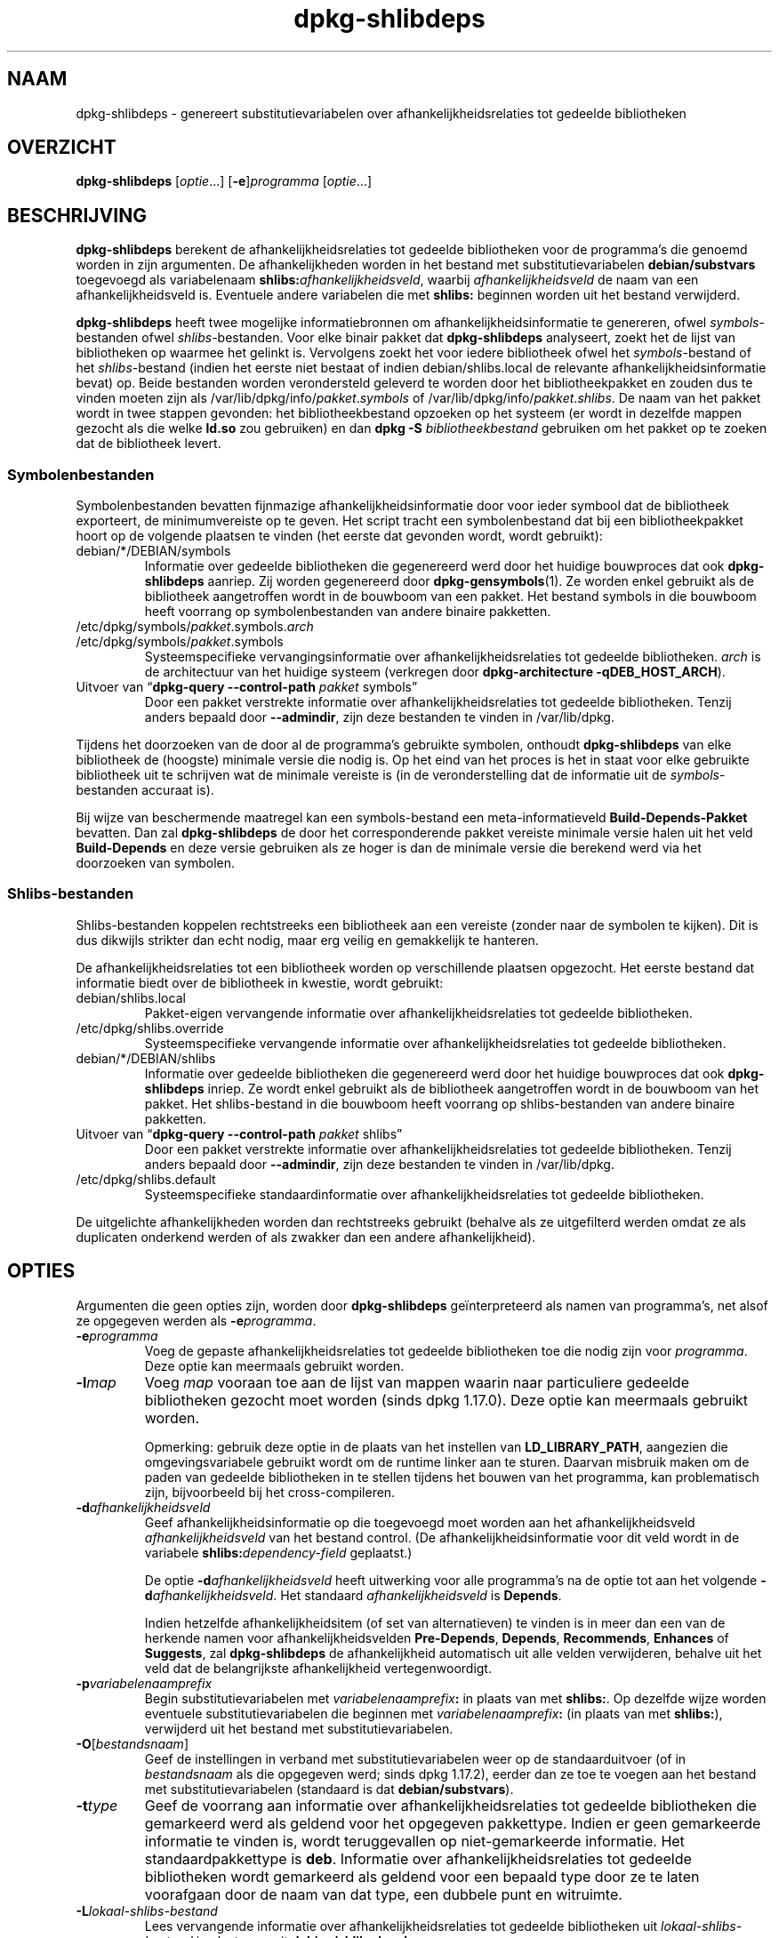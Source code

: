 .\" dpkg manual page - dpkg-deb(1)
.\"
.\" Copyright © 1995-1996 Ian Jackson <ijackson@chiark.greenend.org.uk>
.\" Copyright © 2000 Wichert Akkerman <wakkerma@debian.org>
.\" Copyright © 2006 Frank Lichtenheld <djpig@debian.org>
.\" Copyright © 2007-2011 Rapha\(:el Hertzog <hertzog@debian.org>
.\" Copyright © 2011-2013, 2015 Guillem Jover <guillem@debian.org>
.\"
.\" This is free software; you can redistribute it and/or modify
.\" it under the terms of the GNU General Public License as published by
.\" the Free Software Foundation; either version 2 of the License, or
.\" (at your option) any later version.
.\"
.\" This is distributed in the hope that it will be useful,
.\" but WITHOUT ANY WARRANTY; without even the implied warranty of
.\" MERCHANTABILITY or FITNESS FOR A PARTICULAR PURPOSE.  See the
.\" GNU General Public License for more details.
.\"
.\" You should have received a copy of the GNU General Public License
.\" along with this program.  If not, see <https://www.gnu.org/licenses/>.
.
.\"*******************************************************************
.\"
.\" This file was generated with po4a. Translate the source file.
.\"
.\"*******************************************************************
.TH dpkg\-shlibdeps 1 2019-03-25 1.19.6 dpkg\-suite
.nh
.SH NAAM
dpkg\-shlibdeps \- genereert substitutievariabelen over
afhankelijkheidsrelaties tot gedeelde bibliotheken
.
.SH OVERZICHT
\fBdpkg\-shlibdeps\fP [\fIoptie\fP...] [\fB\-e\fP]\fIprogramma\fP [\fIoptie\fP...]
.
.SH BESCHRIJVING
\fBdpkg\-shlibdeps\fP berekent de afhankelijkheidsrelaties tot gedeelde
bibliotheken voor de programma's die genoemd worden in zijn argumenten. De
afhankelijkheden worden in het bestand met substitutievariabelen
\fBdebian/substvars\fP toegevoegd als variabelenaam
\fBshlibs:\fP\fIafhankelijkheidsveld\fP, waarbij \fIafhankelijkheidsveld\fP de naam
van een afhankelijkheidsveld is. Eventuele andere variabelen die met
\fBshlibs:\fP beginnen worden uit het bestand verwijderd.
.P
\fBdpkg\-shlibdeps\fP heeft twee mogelijke informatiebronnen om
afhankelijkheidsinformatie te genereren, ofwel \fIsymbols\fP\-bestanden ofwel
\fIshlibs\fP\-bestanden. Voor elke binair pakket dat \fBdpkg\-shlibdeps\fP
analyseert, zoekt het de lijst van bibliotheken op waarmee het gelinkt
is. Vervolgens zoekt het voor iedere bibliotheek ofwel het
\fIsymbols\fP\-bestand of het \fIshlibs\fP\-bestand (indien het eerste niet bestaat
of indien debian/shlibs.local de relevante afhankelijkheidsinformatie bevat)
op. Beide bestanden worden verondersteld geleverd te worden door het
bibliotheekpakket en zouden dus te vinden moeten zijn als
/var/lib/dpkg/info/\fIpakket\fP.\fIsymbols\fP of
/var/lib/dpkg/info/\fIpakket\fP.\fIshlibs\fP. De naam van het pakket wordt in twee
stappen gevonden: het bibliotheekbestand opzoeken op het systeem (er wordt
in dezelfde mappen gezocht als die welke \fBld.so\fP zou gebruiken) en dan
\fBdpkg \-S \fP\fIbibliotheekbestand\fP gebruiken om het pakket op te zoeken dat de
bibliotheek levert.
.SS Symbolenbestanden
Symbolenbestanden bevatten fijnmazige afhankelijkheidsinformatie door voor
ieder symbool dat de bibliotheek exporteert, de minimumvereiste op te
geven. Het script tracht een symbolenbestand dat bij een bibliotheekpakket
hoort op de volgende plaatsen te vinden (het eerste dat gevonden wordt,
wordt gebruikt):
.IP debian/*/DEBIAN/symbols
Informatie over gedeelde bibliotheken die gegenereerd werd door het huidige
bouwproces dat ook \fBdpkg\-shlibdeps\fP aanriep. Zij worden gegenereerd door
\fBdpkg\-gensymbols\fP(1). Ze worden enkel gebruikt als de bibliotheek
aangetroffen wordt in de bouwboom van een pakket. Het bestand symbols in die
bouwboom heeft voorrang op symbolenbestanden van andere binaire pakketten.
.IP /etc/dpkg/symbols/\fIpakket\fP.symbols.\fIarch\fP
.IP /etc/dpkg/symbols/\fIpakket\fP.symbols
Systeemspecifieke vervangingsinformatie over afhankelijkheidsrelaties tot
gedeelde bibliotheken. \fIarch\fP is de architectuur van het huidige systeem
(verkregen door \fBdpkg\-architecture \-qDEB_HOST_ARCH\fP).
.IP "Uitvoer van \(lq\fBdpkg\-query \-\-control\-path\fP \fIpakket\fP symbols\(rq"
Door een pakket verstrekte informatie over afhankelijkheidsrelaties tot
gedeelde bibliotheken. Tenzij anders bepaald door \fB\-\-admindir\fP, zijn deze
bestanden te vinden in /var/lib/dpkg.
.P
Tijdens het doorzoeken van de door al de programma's gebruikte symbolen,
onthoudt \fBdpkg\-shlibdeps\fP van elke bibliotheek de (hoogste) minimale versie
die nodig is. Op het eind van het proces is het in staat voor elke gebruikte
bibliotheek uit te schrijven wat de minimale vereiste is (in de
veronderstelling dat de informatie uit de \fIsymbols\fP\-bestanden accuraat is).
.P
Bij wijze van beschermende maatregel kan een symbols\-bestand een
meta\-informatieveld \fBBuild\-Depends\-Pakket\fP bevatten. Dan zal
\fBdpkg\-shlibdeps\fP de door het corresponderende pakket vereiste minimale
versie halen uit het veld \fBBuild\-Depends\fP en deze versie gebruiken als ze
hoger is dan de minimale versie die berekend werd via het doorzoeken van
symbolen.
.SS Shlibs\-bestanden
Shlibs\-bestanden koppelen rechtstreeks een bibliotheek aan een vereiste
(zonder naar de symbolen te kijken). Dit is dus dikwijls strikter dan echt
nodig, maar erg veilig en gemakkelijk te hanteren.
.P
De afhankelijkheidsrelaties tot een bibliotheek worden op verschillende
plaatsen opgezocht. Het eerste bestand dat informatie biedt over de
bibliotheek in kwestie, wordt gebruikt:
.IP debian/shlibs.local
Pakket\-eigen vervangende informatie over afhankelijkheidsrelaties tot
gedeelde bibliotheken.
.IP /etc/dpkg/shlibs.override
Systeemspecifieke vervangende informatie over afhankelijkheidsrelaties tot
gedeelde bibliotheken.
.IP debian/*/DEBIAN/shlibs
Informatie over gedeelde bibliotheken die gegenereerd werd door het huidige
bouwproces dat ook \fBdpkg\-shlibdeps\fP inriep. Ze wordt enkel gebruikt als de
bibliotheek aangetroffen wordt in de bouwboom van het pakket. Het
shlibs\-bestand in die bouwboom heeft voorrang op shlibs\-bestanden van andere
binaire pakketten.
.IP "Uitvoer van \(lq\fBdpkg\-query \-\-control\-path\fP \fIpakket\fP shlibs\(rq"
Door een pakket verstrekte informatie over afhankelijkheidsrelaties tot
gedeelde bibliotheken. Tenzij anders bepaald door \fB\-\-admindir\fP, zijn deze
bestanden te vinden in /var/lib/dpkg.
.IP /etc/dpkg/shlibs.default
Systeemspecifieke standaardinformatie over afhankelijkheidsrelaties tot
gedeelde bibliotheken.
.P
De uitgelichte afhankelijkheden worden dan rechtstreeks gebruikt (behalve
als ze uitgefilterd werden omdat ze als duplicaten onderkend werden of als
zwakker dan een andere afhankelijkheid).
.SH OPTIES
Argumenten die geen opties zijn, worden door \fBdpkg\-shlibdeps\fP
ge\(:interpreteerd als namen van programma's, net alsof ze opgegeven werden als
\fB\-e\fP\fIprogramma\fP.
.TP 
\fB\-e\fP\fIprogramma\fP
Voeg de gepaste afhankelijkheidsrelaties tot gedeelde bibliotheken toe die
nodig zijn voor \fIprogramma\fP. Deze optie kan meermaals gebruikt worden.
.TP 
\fB\-l\fP\fImap\fP
Voeg \fImap\fP vooraan toe aan de lijst van mappen waarin naar particuliere
gedeelde bibliotheken gezocht moet worden (sinds dpkg 1.17.0). Deze optie
kan meermaals gebruikt worden.

Opmerking: gebruik deze optie in de plaats van het instellen van
\fBLD_LIBRARY_PATH\fP, aangezien die omgevingsvariabele gebruikt wordt om de
runtime linker aan te sturen. Daarvan misbruik maken om de paden van
gedeelde bibliotheken in te stellen tijdens het bouwen van het programma,
kan problematisch zijn, bijvoorbeeld bij het cross\-compileren.
.TP 
\fB\-d\fP\fIafhankelijkheidsveld\fP
Geef afhankelijkheidsinformatie op die toegevoegd moet worden aan het
afhankelijkheidsveld \fIafhankelijkheidsveld\fP van het bestand control. (De
afhankelijkheidsinformatie voor dit veld wordt in de variabele
\fBshlibs:\fP\fIdependency\-field\fP geplaatst.)

De optie \fB\-d\fP\fIafhankelijkheidsveld\fP heeft uitwerking voor alle programma's
na de optie tot aan het volgende \fB\-d\fP\fIafhankelijkheidsveld\fP. Het standaard
\fIafhankelijkheidsveld\fP is \fBDepends\fP.

Indien hetzelfde afhankelijkheidsitem (of set van alternatieven) te vinden
is in meer dan een van de herkende namen voor afhankelijkheidsvelden
\fBPre\-Depends\fP, \fBDepends\fP, \fBRecommends\fP, \fBEnhances\fP of \fBSuggests\fP, zal
\fBdpkg\-shlibdeps\fP de afhankelijkheid automatisch uit alle velden
verwijderen, behalve uit het veld dat de belangrijkste afhankelijkheid
vertegenwoordigt.
.TP 
\fB\-p\fP\fIvariabelenaamprefix\fP
Begin substitutievariabelen met \fIvariabelenaamprefix\fP\fB:\fP in plaats van met
\fBshlibs:\fP. Op dezelfde wijze worden eventuele substitutievariabelen die
beginnen met \fIvariabelenaamprefix\fP\fB:\fP (in plaats van met \fBshlibs:\fP),
verwijderd uit het bestand met substitutievariabelen.
.TP 
\fB\-O\fP[\fIbestandsnaam\fP]
Geef de instellingen in verband met substitutievariabelen weer op de
standaarduitvoer (of in \fIbestandsnaam\fP als die opgegeven werd; sinds dpkg
1.17.2), eerder dan ze toe te voegen aan het bestand met
substitutievariabelen (standaard is dat \fBdebian/substvars\fP).
.TP 
\fB\-t\fP\fItype\fP
Geef de voorrang aan informatie over afhankelijkheidsrelaties tot gedeelde
bibliotheken die gemarkeerd werd als geldend voor het opgegeven
pakkettype. Indien er geen gemarkeerde informatie te vinden is, wordt
teruggevallen op niet\-gemarkeerde informatie. Het standaardpakkettype is
\fBdeb\fP. Informatie over afhankelijkheidsrelaties tot gedeelde bibliotheken
wordt gemarkeerd als geldend voor een bepaald type door ze te laten
voorafgaan door de naam van dat type, een dubbele punt en witruimte.
.TP 
\fB\-L\fP\fIlokaal\-shlibs\-bestand\fP
Lees vervangende informatie over afhankelijkheidsrelaties tot gedeelde
bibliotheken uit \fIlokaal\-shlibs\-bestand\fP in plaats van uit
\fBdebian/shlibs.local\fP.
.TP 
\fB\-T\fP\fIsubstvars\-bestand\fP
Schrijf substitutievariabelen neer in \fIsubstvars\-bestand\fP. Standaard is dat
\fBdebian/substvars\fP.
.TP 
\fB\-v\fP
Schakel de breedsprakige modus in (sinds dpkg 1.14.8). Talrijke berichten
worden weergegeven om uit te leggen wat \fBdpkg\-shlibdeps\fP doet.
.TP 
\fB\-x\fP\fIpakket\fP
Sluit het pakket uit van de gegenereerde afhankelijkheden (sinds dpkg
1.14.8). Dit is nuttig om een afhankelijkheid van zichzelf te vermijden voor
pakketten die binaire bestanden van het type ELF aanleveren (programma's of
bibliotheekuitbreidingen), waarbij die binaire bestanden gebruik maken van
een bibliotheek die in hetzelfde pakket te vinden is. Deze optie kan
meermaals gebruikt worden om meerdere pakketten uit te sluiten.
.TP 
\fB\-S\fP\fIpakket\-bouwmap\fP
Zoek eerst in \fIpakket\-bouwmap\fP bij het zoeken naar een bibliotheek (sinds
dpkg 1.14.15). Dit is nuttig als het broncodepakket meerdere varianten van
dezelfde bibliotheek bouwt en u zeker wilt zijn dat u de afhankelijkheden
krijgt van een specifiek binair pakket. U kunt deze optie meermaals
gebruiken: mappen zullen in de opgegeven volgorde doorzocht worden vooraleer
gezocht wordt in de mappen van andere binaire pakketten.
.TP 
\fB\-I\fP\fIpakketbouwmap\fP
Sla \fIpakketbouwmap\fP over bij het zoeken naar shlibs\-, symbolen\- en gedeelde
bibliotheek\-bestanden (sinds dpkg 1.18.5). U kunt deze optie meermaals
gebruiken.
.TP 
\fB\-\-ignore\-missing\-info\fP
Beschouw het niet als een mislukking als voor een gedeelde bibliotheek geen
afhankelijkheidsinformatie gevonden kan worden (sinds dpkg 1.14.8). Het
wordt afgeraden om deze optie te gebruiken. Alle bibliotheken zouden
afhankelijkheidsinformatie moeten verschaffen (ofwel via shlibs\-bestanden of
via symbolenbestanden), zelfs als die nog niet door andere pakketten
gebruikt wordt.
.TP 
\fB\-\-warnings=\fP\fIwaarde\fP
\fIwaarde\fP is een bit\-veld dat aangeeft welke set waarschuwingen
\fBdpkg\-shlibdeps\fP kan geven (sinds dpkg 1.14.17). Bit 0 (waarde=1) activeert
de waarschuwing \(lqsymbool \fIsym\fP dat door \fIbinair\-bestand\fP gebruikt wordt,
werd in geen enkele bibliotheek aangetroffen\(rq, bit 1 (waarde=2) activeert de
waarschuwing \(lqpakket zou een nutteloze afhankelijkheid kunnen vermijden\(rq en
bit 2 (waarde=4) activeert de waarschuwing \(lq\fIbinair\-bestand\fP zou niet
gelinkt moeten worden met \fIbibliotheek\fP\(rq. De standaard\-\fIwaarde\fP is 3:
standaard zijn de eerste twee waarschuwingen geactiveerd, de laatste
niet. Stel de \fIwaarde\fP in op 7 indien u wilt dat alle waarschuwingen
geactiveerd worden.
.TP 
\fB\-\-admindir=\fP\fImap\fP
Geef een andere locatie op voor de database van \fBdpkg\fP (sinds dpkg
1.14.0). De standaardlocatie is \fI/var/lib/dpkg\fP.
.TP 
\fB\-?\fP, \fB\-\-help\fP
Toon info over het gebruik en sluit af.
.TP 
\fB\-\-version\fP
Toon de versie en sluit af.
.
.SH OMGEVING
.TP 
\fBDPKG_COLORS\fP
Stelt de kleurmodus in (sinds dpkg 1.18.5). Waarden die momenteel gebruikt
mogen worden zijn: \fBauto\fP (standaard), \fBalways\fP en \fBnever\fP.
.TP 
\fBDPKG_NLS\fP
Indien dit ingesteld is, zal het gebruikt worden om te beslissen over het
activeren van moedertaalondersteuning, ook gekend als
internationaliseringsondersteuning (of i18n) (sinds dpkg 1.19.0). Geldige
waarden zijn: \fB0\fP and \fB1\fP (standaard).
.
.SH DIAGNOSTIEK
.SS Waarschuwingen
Aangezien \fBdpkg\-shlibdeps\fP de set symbolen analyseert die gebruikt wordt
door elk binair bestand uit het gegeneerde pakket, is het in staat om in
verschillende gevallen waarschuwingen te geven. Zij geven u informatie over
zaken die in het pakket verbeterd kunnen worden. In de meeste gevallen
hebben die verbeteringen rechtstreeks betrekking op de broncode van de
toeleveraar (upstream). In aflopende volgorde van belangrijkheid volgen
hierna de waarschuwingen die u kunt krijgen:
.TP 
\fBsymbool\fP\fI sym\fP\fB gebruikt door \fP\fIbinair\-bestand\fP\fB in geen enkele bibliotheek gevonden.\fP
Het aangegeven symbool werd niet aangetroffen in de bibliotheken die met het
binair bestand gelinkt werden. Hoogstwaarschijnlijk is \fIbinair\-bestand\fP een
bibliotheek die gelinkt moet worden met een andere bibliotheek tijdens het
bouwproces (optie \fB\-l\fP\fIbibliotheek\fP van de linker).
.TP 
\fIBinair bestand\fP\fB bevat een onoplosbare verwijzing naar symbool \fP\fIsym\fP\fB: wellicht is het een uitbreiding\fP
Het aangegeven symbool werd niet aangetroffen in de bibliotheken die gelinkt
zijn met het binair bestand. Hoogstwaarschijnlijk is het \fIbinair\-bestand\fP
een uitbreiding (plug\-in) en wordt het symbool ter beschikking gesteld door
het programma dat deze uitbreiding laadt. In theorie heeft een uitbreiding
geen SONAME, maar dit binair bestand heeft er wel een en in die hoedanigheid
kon het niet met zekerheid ge\(:identificeerd worden als een uitbreiding. Het
feit evenwel dat het binaire bestand opgeslagen wordt in een niet\-publieke
map is een sterke aanwijzing dat het niet om een gewone gedeelde bibliotheek
gaat. Indien het binaire bestand effectief een uitbreiding is, mag u deze
waarschuwing negeren. Maar er bestaat altijd een kans dat het om een echte
bibliotheek gaat en dat programma's die ermee linken gebruik manken van een
RPATH waardoor de dynamische lader ze kan vinden. In dat geval gaat het om
een defecte bibliotheek en moet het defect gerepareerd worden.
.TP 
\fBHet pakket zou een nutteloze afhankelijkheid kunnen vermijden indien \fP\fIbinair\-bestand\fP\fB niet gelinkt was met \fP\fIbibliotheek\fP\fB (het gebruikt geen enkel symbool van de bibliotheek)\fP
Geen enkel van de \fIbinaire\-bestanden\fP die gelinkt werden met \fIbibliotheek\fP
gebruikt een symbool dat door de bibliotheek aangeleverd wordt. Door al de
binaire bestanden te repareren zou u de afhankelijkheidsrelatie die verband
houdt met deze bibliotheek, kunnen vermijden (tenzij dezelfde
afhankelijkheid ook gegenereerd wordt door een andere bibliotheek die echt
gebruikt wordt).
.TP 
\fBHet pakket zou een nutteloze vereiste kunnen vermijden indien \fP\fIprogramma's\fP\fB niet gelinkt waren met \fP\fIbibliotheek\fP\fB (ze gebruiken geen enkel symbool van de bibliotheek)\fP
Identiek dezelfde waarschuwing als hierboven, maar dan voor meerdere
programma's.
.TP 
\fIBinair\-bestand\fP\fB zou niet gelinkt moeten worden met \fP\fIbibliotheek\fP\fB (het gebruikt geen enkel symbool van de bibliotheek)\fP
Het \fIbinair\-bestand\fP is gelinkt met een bibliotheek die het niet nodig
heeft. Dit is geen probleem, maar er kan een kleine prestatiewinst bekomen
worden wat de laadtijd van het binair bestand betreft, door deze bibliotheek
niet met dit binair bestand te koppelen. Deze waarschuwing controleert
dezelfde informatie als de voorgaande, maar doet dit voor elk binair bestand
in plaats van de toets globaal uit te voeren voor alle geanalyseerde binaire
bestanden.
.SS Fouten
\fBdpkg\-shlibdeps\fP zal mislukken als het een publieke bibliotheek die door
een binair bestand gebruikt wordt, niet kan vinden of indien er geen
afhankelijkheidsinformatie (ofwel een shlibs\-bestand of een symbolenbestand)
aan die bibliotheek gekoppeld is. Een publieke bibliotheek heeft een SONAME
en heeft een versienummer (lib\-iets.so.\fIX\fP). Een private bibliotheek (zoals
een uitbreiding \- plug\-in) zou geen SONAME mogen hebben en heeft geen
versienummer nodig.
.TP 
\fBKon bibliotheek \fP\fISONAME\-van\-bibliotheek\fP\fB die \fP\fIbinair\-bestand\fP\fB nodig heeft, niet vinden (het RPATH ervan is '\fP\fIrpath\fP\fB')\fP
Het \fIbinair\-bestand\fP gebruikt een bibliotheek met de naam
\fIsoname\-van\-bibliotheek\fP, maar \fBdpkg\-shlibdeps\fP heeft de bibliotheek niet
kunnen vinden. \fBdpkg\-shlibdeps\fP legt als volgt een lijst van te controleren
mappen aan: mappen die vermeld worden in het RPATH van het binair bestand,
mappen die toegevoegd werden via de optie \fB\-l\fP, mappen die vermeld worden
in de omgevingsvariabele \fBLD_LIBRARY_PATH\fP, kruismultiarch\-mappen
(bijv. /lib/arm64\-linux\-gnu, /usr/lib/arm64\-linux\-gnu), standaard publieke
mappen (/lib, /usr/lib), mappen vermeld in /etc/ld.so.conf en verouderde
multibibliotheekmappen (/lib32, /usr/lib32, /lib64, /usr/lib64). Daarna
controleert het die mappen binnenin de bouwboom van het binaire pakket dat
geanalyseerd wordt, binnenin de pakketbouwbomen die met de
commandoregeloptie \fB\-S\fP opgegeven werden, binnenin de bouwbomen van andere
pakketten die een bestand DEBIAN/shlibs of DEBIAN/symbols hebben en
tenslotte in de basismap. Als de bibliotheek in geen enkele van die mappen
aangetroffen wordt, krijgt u deze foutmelding.

Indien de niet\-gevonden bibliotheek zich in een private map van hetzelfde
pakket bevindt, dan moet u die map toevoegen met de optie \fB\-l\fP. Als ze zich
bevindt in een ander binair pakket dat gebouwd wordt, moet u erop letten dat
het bestand shlibs/symbols van dat pakket reeds gemaakt is en dat \fB\-l\fP de
gepaste map bevat als ze zich ook in een private map bevindt.
.TP 
\fBGeen afhankelijkheidsinformatie gevonden voor \fP\fIbibliotheekbestand\fP\fB (dat gebruikt wordt door \fP\fIbinair\-bestand\fP\fB).\fP
De bibliotheek die \fIbinair\-bestand\fP nodig heeft, werd door
\fBdpkg\-shlibdeps\fP in \fIbibliotheekbestand\fP gevonden, maar \fBdpkg\-shlibdeps\fP
was niet in staat vereisteninformatie voor die bibliotheek te vinden. Om
vereistengegevens te vinden heeft het geprobeerd de bibliotheek op te zoeken
in een Debian pakket met behulp van \fBdpkg \-S \fP\fIbibliotheekbestand\fP. Daarna
heeft het de overeenkomstige shlibs\- en symbols\-bestanden nagekeken in
/var/lib/dpkg/info/ en in de verschillende bouwbomen van het pakket
(debian/*/DEBIAN/).

Deze mislukking kan veroorzaakt worden door een slecht of ontbrekend shlibs\-
of symbols\-bestand in het pakket van de bibliotheek. Ze kan zich ook
voordoen als de bibliotheek gebouwd wordt binnen hetzelfde broncodepakket en
de shlibs\-bestanden nog niet aangemaakt zijn (in dat geval moet u
debian/rules repareren zodat de shlibs gemaakt worden voordat
\fBdpkg\-shlibdeps\fP ingeroepen wordt). Een slecht RPATH kan er ook toe leiden
dat de bibliotheek te vinden is onder een ongebruikelijke naam (bijvoorbeeld
/usr/lib/openoffice.org/../lib/libssl.so.0.9.8 in plaats van
/usr/lib/libssl.so.0.9.8), die aan geen enkel pakket gekoppeld
is. \fBdpkg\-shlibdeps\fP tracht dit te omzeilen door terug te vallen op een
gebruikelijke naam (met behulp van \fBrealpath\fP(3)), maar dit lukt niet
altijd. Het is altijd het beste om het RPATH van het binair bestand uit te
zuiveren om problemen te voorkomen.

Het inroepen van \fBdpkg\-shlibdeps\fP in de breedsprakige modus (\fB\-v\fP) zal
veel meer informatie geven over waar het programma de
afhankelijkheidsinformatie tracht te vinden. Dit kan nuttig zijn indien u
niet begrijpt waarom u deze foutmelding krijgt.
.SH "ZIE OOK"
\fBdeb\-shlibs\fP(5), \fBdeb\-symbols\fP(5), \fBdpkg\-gensymbols\fP(1).
